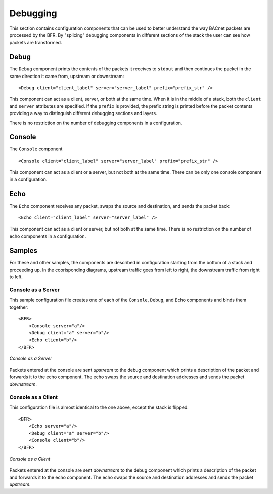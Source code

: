 .. BFR Debug Element

.. highlight:: xml

Debugging
=========

This section contains configuration components that can be used to better understand the way 
BACnet packets are processed by the BFR.  By "splicing" debugging components in different 
sections of the stack the user can see how packets are transformed.

Debug
-----

The ``Debug`` component prints the contents of the packets it receives to ``stdout`` and 
then continues the packet in the same direction it came from, upstream or downstream::

    <Debug client="client_label" server="server_label" prefix="prefix_str" />

This component can act as a client, server, or both at the same time.  When it is in the 
middle of a stack, both the ``client`` and ``server`` attributes are specified.  If the 
``prefix`` is provided, the prefix string is printed before the packet contents providing a 
way to distinguish different debugging sections and layers.

There is no restriction on the number of debugging components in a configuration.

Console
-------

The ``Console`` component ::

    <Console client="client_label" server="server_label" prefix="prefix_str" />

This component can act as a client or a server, but not both at the same time.  There can
be only one console component in a configuration.

Echo
----

The ``Echo`` component receives any packet, swaps the source and destination, and 
sends the packet back::

    <Echo client="client_label" server="server_label" />

This component can act as a client or server, but not both at the same time.  There is 
no restriction on the number of echo components in a configuration.

Samples
-------

For these and other samples, the components are described in configuration starting from 
the bottom of a stack and proceeding up.  In the coorisponding diagrams, upstream traffic 
goes from left to right, the downstream traffic from right to left.

Console as a Server
~~~~~~~~~~~~~~~~~~~

This sample configuration file creates one of each of the ``Console``, ``Debug``, and ``Echo``
components and binds them together::

    <BFR>
        <Console server="a"/>
        <Debug client="a" server="b"/>
        <Echo client="b"/>
    </BFR>

.. figure:: console_server.svg
    :align: center

    *Console as a Server*

.. js-sequence-diagram
    Console->Debug: 1
    Debug->Echo: 2
    Note over Echo: swap source\nand destination
    Echo->Debug: 3
    Debug->Console: 4

Packets entered at the console are sent *upstream* to the debug component which prints a description of the 
packet and forwards it to the echo component.  The echo swaps the source and destination addresses and sends 
the packet *downstream*.

Console as a Client
~~~~~~~~~~~~~~~~~~~

This configuration file is almost identical to the one above, except the stack is flipped::

    <BFR>
        <Echo server="a"/>
        <Debug client="a" server="b"/>
        <Console client="b"/>
    </BFR>

.. figure:: console_client.svg
    :align: center

    *Console as a Client*

.. js-sequence-diagram
    participant Echo
    participant Debug
    participant Console
    Console->Debug: 1
    Debug->Echo: 2
    Note over Echo: swap source\nand destination
    Echo->Debug: 3
    Debug->Console: 4

Packets entered at the console are sent *downstream* to the debug component which prints a description of the 
packet and forwards it to the echo component.  The echo swaps the source and destination addresses and sends 
the packet *upstream*.

